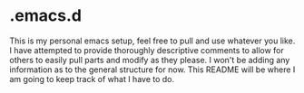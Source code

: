 * .emacs.d

This is my personal emacs setup, feel free to pull and use whatever you like. I have attempted to provide thoroughly descriptive comments to allow for others to easily pull parts and modify as they please. I won't be adding any information as to the general structure for now. This README will be where I am going to keep track of what I have to do.

